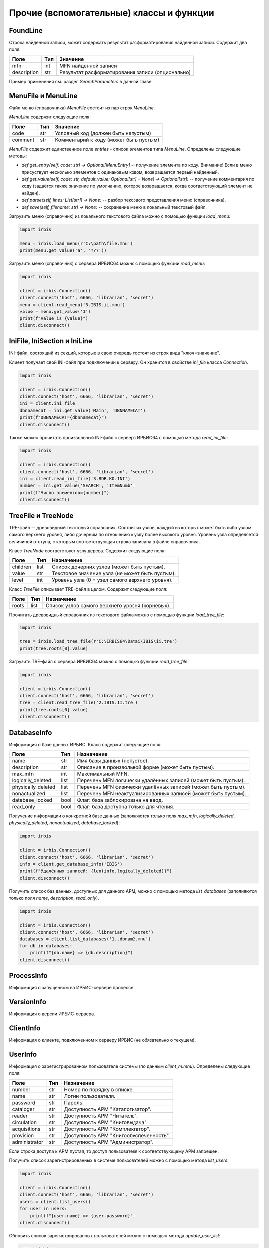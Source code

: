 =========================================
Прочие (вспомогательные) классы и функции
=========================================

FoundLine
=========

Строка найденной записи, может содержать результат расформатирования найденной записи. Содержит два поля:

============ ====== =================================================
Поле          Тип    Значение
============ ====== =================================================
mfn           int    MFN найденной записи
description   str    Результат расформатирования записи (опционально)
============ ====== =================================================

Пример применения см. раздел `SearchParameters` в данной главе.

MenuFile и MenuLine
===================

Файл меню (справочника) `MenuFile` состоит из пар строк `MenuLine`.

`MenuLine` содержит следующие поля:

======== ===== =======================================
Поле      Тип   Значение
======== ===== =======================================
code      str   Условный код (должен быть непустым)
comment   str   Комментарий к коду (может быть пустым)
======== ===== =======================================

`MenuFile` содержит единственное поле `entries` - список элементов типа `MenuLine`. Определены следующие методы:

* `def get_entry(self, code: str) -> Optional[MenuEntry]` -- получение элемента по коду. Внимание! Если в меню присуствует несколько элементов с одинаковым кодом, возвращается первый найденный.
* `def get_value(self, code: str, default_value: Optional[str] = None) -> Optional[str]:` -- получение комментария по коду (задаётся также значение по умолчанию, которое возвращается, когда соответствующий элемент не найден).
* `def parse(self, lines: List[str]) -> None:` -- разбор тексового представления меню (справочника).
* `def save(self, filename: str) -> None:` -- сохранение меню в локальный текстовый файл.

Загрузить меню (справочник) из локального текстового файла можно с помощью функции `load_menu`:

.. code-block:: python

  import irbis

  menu = irbis.load_menu(r'C:\path\file.mnu')
  print(menu.get_value('a', '???'))

Загрузить меню (справочник) с сервера ИРБИС64 можно с помощью функции `read_menu`:

.. code-block:: python

  import irbis
  
  client = irbis.Connection()
  client.connect('host', 6666, 'librarian', 'secret')
  menu = client.read_menu('3.IBIS.ii.mnu')
  value = menu.get_value('1')
  print(f"Value is {value}")
  client.disconnect()

IniFile, IniSection и IniLine
=============================

INI-файл, состоящий из секций, которые в свою очередь состоят из строк вида "ключ=значение".

Клиент получает свой INI-файл при подключении к серверу. Он хранится в свойстве `ini_file` класса `Connection`.

.. code-block:: python

  import irbis
  
  client = irbis.Connection()
  client.connect('host', 6666, 'librarian', 'secret')
  ini = client.ini_file
  dbnnamecat = ini.get_value('Main', 'DBNNAMECAT')
  print(f"DBNNAMECAT={dbnnamecat}")
  client.disconnect()

Также можно прочитать произвольный INI-файл с сервера ИРБИС64 с помощью метода `read_ini_file`:

.. code-block:: python

  import irbis
  
  client = irbis.Connection()
  client.connect('host', 6666, 'librarian', 'secret')
  ini = client.read_ini_file('3.RDR.KO.INI')
  number = ini.get_value('SEARCH', 'ItemNumb')
  print(f"Число элементов={number}")
  client.disconnect()

TreeFile и TreeNode
===================

TRE-файл -- древовидный текстовый справочник. Состоит из узлов, каждый из которых может быть либо узлом самого верхнего уровня, либо дочерним по отношению к узлу более высокого уровня. Уровень узла определяется величиной отступа, с которым соответствующая строка записана в файле справочника.

Класс `TreeNode` соответствует узлу дерева. Содержит следующие поля:

========= ====== ================================================
Поле      Тип    Назначение
========= ====== ================================================
children  list   Список дочерних узлов (может быть пустым).
value     str    Текстовое значение узла (не может быть пустым).
level     int    Уровень узла (0 = узел самого верхнего уровня).
========= ====== ================================================

Класс `TreeFile` описывает TRE-файл в целом. Содержит следующие поля:

========= ====== ================================================
Поле       Тип    Назначение
========= ====== ================================================
roots      list   Список узлов самого верхнего уровня (корневых).
========= ====== ================================================

Прочитать древовидный справочник из текстового файла можно с помощью функции `load_tree_file`:

.. code-block:: python

  import irbis
  
  tree = irbis.load_tree_file(r'C:\IRBIS64\Datai\IBIS\ii.tre')
  print(tree.roots[0].value)

Загрузить TRE-файл с сервера ИРБИС64 можно с помощью функции `read_tree_file`:

.. code-block:: python

  import irbis
  
  client = irbis.Connection()
  client.connect('host', 6666, 'librarian', 'secret')
  tree = client.read_tree_file('2.IBIS.II.tre')
  print(tree.roots[0].value)
  client.disconnect()

DatabaseInfo
============

Информация о базе данных ИРБИС. Класс содержит следующие поля:

=================== ====== ==============================================================
Поле                 Тип    Назначение
=================== ====== ==============================================================
name                 str    Имя базы данных (непустое).
description          str    Описание в произвольной форме (может быть пустым).
max_mfn              int    Максимальный MFN.
logically_deleted    list   Перечень MFN логически удалённых записей (может быть пустым).
physically_deleted   list   Перечень MFN физически удалённых записей (может быть пустым).
nonactualized        list   Перечень MFN неактуализированных записей (может быть пустым).
database_locked      bool   Флаг: база заблокирована на ввод.
read_only            bool   Флаг: база доступна только для чтения.
=================== ====== ==============================================================

Получение информации о конкретной базе данных (заполняются только поля `max_mfn`, `logically_deleted`, `physically_deleted`, `nonactualized`, `database_locked`):

.. code-block:: python

  import irbis
  
  client = irbis.Connection()
  client.connect('host', 6666, 'librarian', 'secret')
  info = client.get_database_info('IBIS')
  print(f"Удалённых записей: {len(info.logically_deleted)}")
  client.disconnect()

Получить список баз данных, доступных для данного АРМ, можно с помощью метода `list_databases` (заполняются только поля `name`, `description`, `read_only`).

.. code-block:: python

  import irbis
  
  client = irbis.Connection()
  client.connect('host', 6666, 'librarian', 'secret')
  databases = client.list_databases('1..dbnam2.mnu')
  for db in databases:
      print(f"{db.name} => {db.description}")
  client.disconnect()

ProcessInfo
===========

Информация о запущенном на ИРБИС-сервере процессе.

VersionInfo
===========

Информация о версии ИРБИС-сервера.

ClientInfo
==========

Информация о клиенте, подключенном к серверу ИРБИС (не обязательно о текущем).

UserInfo
========

Информация о зарегистрированном пользователе системы (по данным `client_m.mnu`).  Определены следующие поля:

============== ===== =======================================
Поле            Тип   Назначение
============== ===== =======================================
number          str   Номер по порядку в списке.
name            str   Логин пользователя.
password        str   Пароль.
cataloger       str   Доступность АРМ "Каталогизатор".
reader          str   Доступность АРМ "Читатель".
circulation     str   Доступность АРМ "Книговыдача".
acquisitions    str   Доступность АРМ "Комплектатор".
provision       str   Доступность АРМ "Книгообеспеченность".
administrator   str   Доступность АРМ "Администратор".
============== ===== =======================================

Если строка доступа к АРМ пустая, то доступ пользователя к соответствующему АРМ запрещен.

Получить список зарегистрированных в системе пользователей можно с помощью метода `list_users`:

.. code-block:: python

  import irbis
  
  client = irbis.Connection()
  client.connect('host', 6666, 'librarian', 'secret')
  users = client.list_users()
  for user in users:
      print(f"{user.name} => {user.password}")
  client.disconnect()

Обновить список зарегистрированных пользователей можно с помощью метода `update_user_list`:

.. code-block:: python

  import irbis
  
  client = irbis.Connection()
  client.connect('host', 6666, 'librarian', 'secret')
  users = client.list_users()
  checkhov = irbis.UserInfo()
  checkhov.number = str(len(users))
  checkhov.name = 'Чехов'
  checkhov.password = 'Каштанка'
  checkhov.cataloger = 'irbisc_chekhov.ini'
  users.append(checkhov)
  client.update_user_list(users)
  client.disconnect()

TableDefinition
===============

Данные для метода `print_table`.

ServerStat
==========

Статистика работы ИРБИС-сервера.

PostingParameters
=================

Параметры для запроса постингов с сервера. Содержит следующие поля:

========= ====== ================================================
Поле       Тип    Значение
========= ====== ================================================
database   str    Имя базы данных
first      int    Номер первого постинга (нумерация с 1)
fmt        str    Опциональный формат
number     int    Количество затребуемых постингов
terms      list   Список терминов, для которых требуются постинги
========= ====== ================================================

Получить список постингов с сервера можно с помощью функции `read_postings`. Класс `PostingParameters` предоставляет возможность тонко настроить эту функцию:

.. code-block:: python

  import irbis
  
  client = irbis.Connection()
  client.connect('host', 6666, 'librarian', 'secret')
  params = irbis.PostingParameters()
  params.database = 'IBIS'  # Имя базы данных
  params.first = 1  # Постинги, начиная с первого
  params.number = 10  # Требуем до 10 постингов
  params.terms = ['K=БЕТОН']  # Термины
  postings = client.read_postings(params)
  for posting in postings:
      print(f"MFN={posting.mfn}, TAG={posting.tag}, OCC={posting.occurrence}")
  client.disconnect()

TermParameters
==============

Параметры для запроса терминов с сервера. Содержит следующие поля:

========= ====== =====================================
Поле       Тип    Значение
========= ====== =====================================
database   str    Имя базы данных
number     int    Количество затребуемых терминов
reverse    bool   Выдавать термины в обратном порядке?
start      str    Стартовый термин
format     str    Опциональный формат
========= ====== =====================================

Получить список терминов с сервера можно с помощью функции `read_terms`. Класс `TermParameters` предоставляет возможность тонко настроить эту функцию:

.. code-block:: python

  import irbis
  
  client = irbis.Connection()
  client.connect('host', 6666, 'librarian', 'secret')
  params = irbis.TermParameters()
  params.database = 'IBIS'  # Имя базы данных
  params.number = 10  # Требуем выдать до 10 терминов
  params.reverse = True  # В обратном порядке
  params.start = 'K=БЕТОН'
  terms = client.read_terms(params)
  for term in terms:
      print(f"{term.text} => {term.count}")
  client.disconnect()

TermInfo
========

Информация о термине поискового словаря. Содержит всего два поля:

====== ===== =============================================================
Поле    Тип   Значение
====== ===== =============================================================
count   int   Количество постингов (вхождений) термина в поисковом словаре
text    str   Собственно значение термина
====== ===== =============================================================

Имейте в виду, что термин может входить в одну и ту же запись несколько раз, и все эти вхождения будут отражены в словаре.

Получить список терминов с сервера можно с помощью функции `read_terms`.

.. code-block:: python

  import irbis
  
  client = irbis.Connection()
  client.connect('host', 6666, 'librarian', 'secret')
  terms = client.read_terms(('K=БЕТОН', 10))
  for term in terms:
      print(f"{term.text} => {term.count}")
  client.disconnect()

TermPosting
===========

Постинг (вхождение) термина в поисковом индексе. Содержит следующие поля:

=========== ===== =========================================
Поле         Тип   Значение
=========== ===== =========================================
mfn          int   MFN записи
tag          int   Метка поля
occurrence   int   Повторение поля
count        int   Позиция в поле
text         str   Опциональный результат расформатирования
=========== ===== =========================================

.. code-block:: python

  import irbis
  
  client = irbis.Connection()
  client.connect('host', 6666, 'librarian', 'secret')
  postings = client.read_postings('K=БЕТОН')
  for posting in postings:
      print(f"MFN={posting.mfn}, TAG={posting.tag}, OCC={posting.occurrence}")
  client.disconnect()

SearchParameters
================

Параметры для поиска записей (методы `search` и `search_ex`). Содержит следующие поля:

Поле       | Тип | Значение по умолчанию | Назначение
---------== ==-== ==-------------------== ==---------
database   | str | None | Имя базы данных (опционально)
expression | str | None | Выражение для поиска по словарю (быстрый поиск)
first      | int | 1    | Индекс первой из возвращаемых записей
format     | str | None | Опциональный формат для найденных записей
max_mfn    | int | 0    | Максимальный MFN для поиска (опционально)
min_mfn    | int | 0    | Минимальный MFN для поиска (опционально)
number     | int | 0    | Количество возвращаемых записей (0 = все)
sequential | str | None | Выражение для последовательного поиска (медленный поиск)

Если имя базы данных не задано, подразумевается текущая база данных, к которой подключен клиент.

.. code-block:: python

  import irbis
  
  client = irbis.Connection()
  client.connect('host', 6666, 'librarian', 'secret')
  params = irbis.SearchParameters()
  params.database = 'IBIS'  # По какой базе ищем
  params.expression = '"A=ПУШКИН$"'  # Поиск по словарю
  params.number = 10  # Выдать не больше 10 записей
  params.format = '@brief'  # Форматирование найденных записей
  # Последовательнсый поиск среди отобранных по словарю записей
  params.sequential = "if v200^a:'Сказки' then '1' else '0' fi"
  found = client.search_ex(params)
  for line in found:
      record = client.read_record(line.mfn)
      print(record.fm(200, 'a'))
      # Получаем расформатированную запись
      print(line.description)

SearchScenario
==============

Сценарий поиска. Содержит следующие поля:

Поле            | Тип  | Значение
--------------== ==--== ==-------
name            | str  | Наименование поискового атрибута (автор, заглавие и т. п.)
prefix          | str  | Префикс соответствующих терминов в поисковом словаре (может быть пустым)
type            | int  | Тип словаря для соответствующего поиска
menu            | str  | Имя файла справочника (меню)
old             | str  | Имя формата (без расширения)
correction      | str  | Способ корректировки по словарю
truncation      | bool | Исходное положение переключателя "усечение"
hint            | str  | Текст подсказки/предупреждения
mod_by_dic_auto | str  | Параметр пока не задействован
logic           | int  | Применимые логические операторы
advance         | str  | Правила автоматического расширения поиска на основе авторитетного файла или тезауруса
format          | str  | Имя формата показа документов

Нестандартные сценарии поиска можно загрузить с сервера с помощью метода `read_search_scenario`:

.. code-block:: python

  import irbis
  
  client = irbis.Connection()
  client.connect('host', 6666, 'librarian', 'secret')
  scenarios = client.read_search_scenario('2.IBIS.SEARCH.INI')
  print(f"Всего сценариев поиска: {len(scenarios)}")
  for scenario in scenarios:
      print(f"{scenario.name} => {scenario.prefix}")
  client.disconnect()

Стандартный сценарий поиска содержится в INI-файле, полученном клиентом с сервера при подключении:

.. code-block:: python

  import irbis
  
  client = irbis.Connection()
  client.connect('host', 6666, 'librarian', 'secret')
  scenarios = irbis.SearchScenario.parse(client.ini_file) 
  print(f"Всего сценариев поиска: {len(scenarios)}")
  for scenario in scenarios:
      print(f"{scenario.name} => {scenario.prefix}")
  client.disconnect()

ParFile
=======

PAR-файл -- содержит пути к файлам базы данных ИРБИС. Определены следующие поля:

Поле | Тип | Значение
---== ==-== ==---------------
xrf  | str | Путь к XRF-файлу
mst  | str | Путь к MST-файлу
cnt  | str | Путь к CNT-файлу
n01  | str | Путь к N01-файлу
n02  | str | В ИРБИС64 не используется
l01  | str | Путь к L01-файлу
l02  | str | В ИРБИС64 не используется
ifp  | str | Путь к IFP-файлу
any  | str | В ИРБИС64 не используется
pft  | str | Путь к PFT-файлам
ext  | str | Путь к полнотекстовым файлам

Как правило, все поля, кроме `ext`, имеют одно и то же значение, т. к. вся база данных, кроме полнотекстовых файлов, хранится в одной и той же директории.

Загрузить PAR-файл из локального текстового файла можно с помощью функции `load_par_file`:

.. code-block:: python

  import irbis
  
  par = irbis.load_par_file(r'C:\IRBIS64\DataI\IBIS.par')
  # Полчаем путь к MST-файлу
  print(par.mst)

Загрузить PAR-файл с сервера ИРБИС64 можно с помощью функции `read_par_file`:

.. code-block:: python

  import irbis
  
  client = irbis.Connection()
  client.connect('host', 6666, 'librarian', 'secret')
  par = client.read_par_file('1..IBIS.par')
  # Получаем путь к MST-файлу
  print(par.mst)
  client.disconnect()

OptFile и OptLine
=================

OPT-файл -- файл оптимизации рабочих листов и форматов показа.

Типичный OPT-файл выглядит так:

::

  920
  5
  PAZK  PAZK42
  PVK   PVK42
  SPEC  SPEC42
  J     !RPJ51
  NJ    !NJ31
  NJP   !NJ31
  NJK   !NJ31
  AUNTD AUNTD42
  ASP   ASP42
  MUSP  MUSP
  SZPRF SZPRF
  BOUNI BOUNI
  IBIS  IBIS
  +++++ PAZK42
  *****

Класс `OptLine` представляет одну строку в OPT-файле. Содержит следующие поля.

Поле      | Тип | Значение
--------== ==-== ==---------------
pattern   | str | Шаблон для имени рабочего листа (см. ниже).
worksheet | str | Имя соответствующего WS-файла (без расширения).

Шаблон для имени может содержать символ `+`, означающий «любой символ, в том числе его отсутствие».

Класс `OptFile` представляет OPT-файл в целом. Содержит следующие поля.

Поле      | Тип  | Значение
--------== ==--== ==---------------
lines     | list | Список строк (`OptLine`).
length    | int  | Длина шаблона в символах.
tag       | int  | Метка поля в записи, хранящего имя рабочиего листа.

Определены следующие методы:

* **def parse(self, text)** -- разбор текстового представления OPT-файла.

* **def resolve_worksheet(self, tag: str) -> Optional\[str\]** -- поиск имени WS-файла для указанного значения (например, "SPEC"). Если соответствующего имени не найдено, возвращается `None`.

* **def save(self, filename)** -- сохранение в текстовый файл с указанным именем.

Прочитать OPT-файл из локального файла можно с помощью функции `load_opt_file`:

.. code-block:: python

  import irbis
  
  client = irbis.Connection()
  client.connect('host', 6666, 'librarian', 'secret')
  opt = irbis.load_opt_file(r"C:\IRBIS64\Datai\IBIS\WS31.opt")
  record = client.read_record(123)
  worklist = record.fm(opt.tag)
  ws_name = opt.resolve_worksheet(worklist)
  print(f"WS name: {ws_name}")
  client.disconnect()

Загрузить OPT-файл с сервера можно с помощью функции `read_opt_file`:

.. code-block:: python

  import irbis
  
  client = irbis.Connection()
  client.connect('host', 6666, 'librarian', 'secret')
  opt = client.read_opt_file('2.IBIS.WS31.opt')
  record = client.read_record(123)
  worklist = record.fm(opt.tag)
  ws_name = opt.resolve_worksheet(worklist)
  print(f"WS name: {ws_name}")
  client.disconnect()

GblStatement и GblSettings
==========================

Классы для глобальной корректировки базы данных.

ClientQuery
===========

Клиентский запрос. Инфраструктурный класс.

ServerResponse
==============

Ответ сервера. Инфраструктурный класс.
